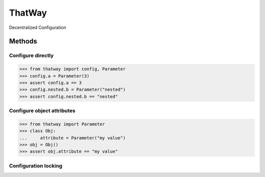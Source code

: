 ThatWay
=======
Decentralized Configuration

Methods
-------

Configure directly
~~~~~~~~~~~~~~~~~~

.. code-block:: python

    >>> from thatway import config, Parameter
    >>> config.a = Parameter(3)
    >>> assert config.a == 3
    >>> config.nested.b = Parameter("nested")
    >>> assert config.nested.b == "nested"

Configure object attributes
~~~~~~~~~~~~~~~~~~~~~~~~~~~

.. code-block:: python

    >>> from thatway import Parameter
    >>> class Obj:
    ...     attribute = Parameter("my value")
    >>> obj = Obj()
    >>> assert obj.attribute == "my value"

Configuration locking
~~~~~~~~~~~~~~~~~~~~~
